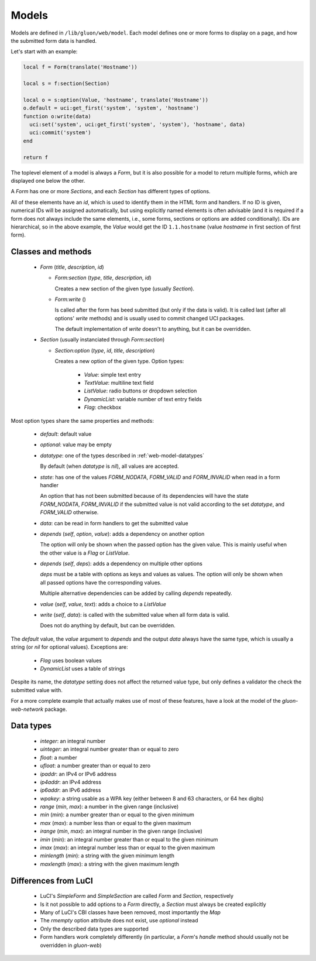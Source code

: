 Models
======

Models are defined in ``/lib/gluon/web/model``. Each model defines one or more
forms to display on a page, and how the submitted form data is handled.

Let's start with an example:

.. code-block:: lua

  local f = Form(translate('Hostname'))

  local s = f:section(Section)

  local o = s:option(Value, 'hostname', translate('Hostname'))
  o.default = uci:get_first('system', 'system', 'hostname')
  function o:write(data)
    uci:set('system', uci:get_first('system', 'system'), 'hostname', data)
    uci:commit('system')
  end

  return f

The toplevel element of a model is always a *Form*, but it is also possible for
a model to return multiple forms, which are displayed one below the other.

A *Form* has one or more *Sections*, and each *Section* has different types
of options.

All of these elements have an *id*, which is used to identify them in the HTML
form and handlers. If no ID is given, numerical IDs will be assigned automatically,
but using explicitly named elements is often advisable (and it is required if a
form does not always include the same elements, i.e., some forms, sections or
options are added conditionally). IDs are hierarchical, so in the above example,
the *Value* would get the ID ``1.1.hostname`` (value *hostname* in first section
of first form).

Classes and methods
-------------------

  - *Form* (*title*, *description*, *id*)

    - *Form:section* (*type*, *title*, *description*, *id*)

      Creates a new section of the given type (usually *Section*).

    - *Form:write* ()

      Is called after the form has beed submitted (but only if the data is valid). It
      is called last (after all options' *write* methods) and is usually used
      to commit changed UCI packages.

      The default implementation of *write* doesn't to anything, but it can be
      overridden.

  - *Section* (usually instanciated through *Form:section*)

    - *Section:option* (*type*, *id*, *title*, *description*)

      Creates a new option of the given type. Option types:

        - *Value*: simple text entry
        - *TextValue*: multiline text field
        - *ListValue*: radio buttons or dropdown selection
        - *DynamicList*: variable number of text entry fields
        - *Flag*: checkbox

Most option types share the same properties and methods:

  - *default*: default value
  - *optional*: value may be empty
  - *datatype*: one of the types described in :ref:`web-model-datatypes`

    By default (when *datatype* is *nil*), all values are accepted.

  - *state*: has one of the values *FORM_NODATA*, *FORM_VALID* and *FORM_INVALID*
    when read in a form handler

    An option that has not been submitted because of its dependencies will have
    the state *FORM_NODATA*, *FORM_INVALID* if the submitted value is not valid
    according to the set *datatype*, and *FORM_VALID* otherwise.

  - *data*: can be read in form handlers to get the submitted value

  - *depends* (*self*, *option*, *value*): adds a dependency on another option

    The option will only be shown when the passed option has the given value. This
    is mainly useful when the other value is a *Flag* or *ListValue*.

  - *depends* (*self*, *deps*): adds a dependency on multiple other options

    *deps* must be a table with options as keys and values as values. The option
    will only be shown when all passed options have the corresponding values.

    Multiple alternative dependencies can be added by calling *depends* repeatedly.

  - *value* (*self*, *value*, *text*): adds a choice to a *ListValue*

  - *write* (*self*, *data*): is called with the submitted value when all form data is valid.

    Does not do anything by default, but can be overridden.

The *default* value, the *value* argument to *depends* and the output *data* always have
the same type, which is usually a string (or *nil* for optional values). Exceptions
are:

  - *Flag* uses boolean values
  - *DynamicList* uses a table of strings

Despite its name, the *datatype* setting does not affect the returned value type,
but only defines a validator the check the submitted value with.

For a more complete example that actually makes use of most of these features,
have a look at the model of the *gluon-web-network* package.

.. _web-model-datatypes:

Data types
----------

  - *integer*: an integral number
  - *uinteger*: an integral number greater than or equal to zero
  - *float*: a number
  - *ufloat*: a number greater than or equal to zero
  - *ipaddr*: an IPv4 or IPv6 address
  - *ip4addr*: an IPv4 address
  - *ip6addr*: an IPv6 address
  - *wpakey*: a string usable as a WPA key (either between 8 and 63 characters, or 64 hex digits)
  - *range* (*min*, *max*): a number in the given range (inclusive)
  - *min* (*min*): a number greater than or equal to the given minimum
  - *max* (*max*): a number less than or equal to the given maximum
  - *irange* (*min*, *max*): an integral number in the given range (inclusive)
  - *imin* (*min*): an integral number greater than or equal to the given minimum
  - *imax* (*max*): an integral number less than or equal to the given maximum
  - *minlength* (*min*): a string with the given minimum length
  - *maxlength* (*max*): a string with the given maximum length

Differences from LuCI
---------------------

  - LuCI's *SimpleForm* and *SimpleSection* are called *Form* and *Section*, respectively
  - Is it not possible to add options to a *Form* directly, a *Section* must always
    be created explicitly
  - Many of LuCI's CBI classes have been removed, most importantly the *Map*
  - The *rmempty* option attribute does not exist, use *optional* instead
  - Only the described data types are supported
  - Form handlers work completely differently (in particular, a *Form*'s *handle*
    method should usually not be overridden in *gluon-web*)
